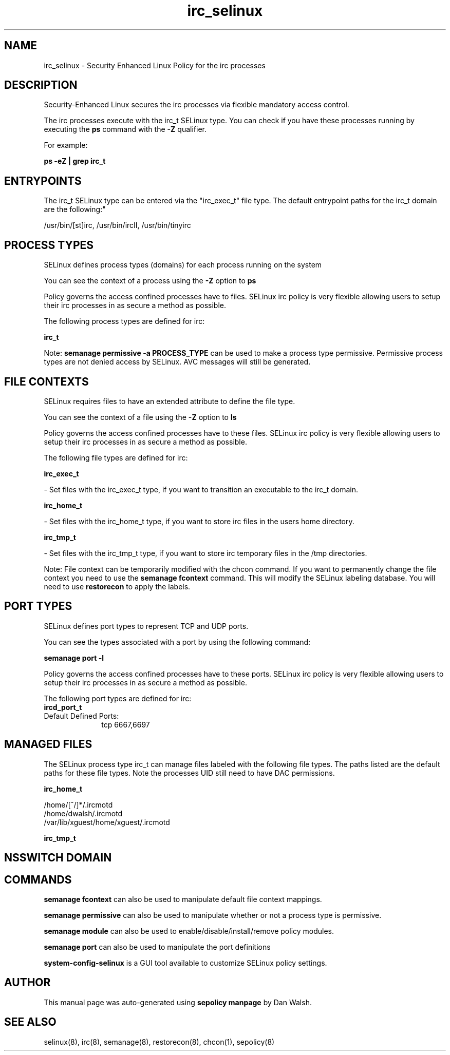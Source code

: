 .TH  "irc_selinux"  "8"  "12-11-01" "irc" "SELinux Policy documentation for irc"
.SH "NAME"
irc_selinux \- Security Enhanced Linux Policy for the irc processes
.SH "DESCRIPTION"

Security-Enhanced Linux secures the irc processes via flexible mandatory access control.

The irc processes execute with the irc_t SELinux type. You can check if you have these processes running by executing the \fBps\fP command with the \fB\-Z\fP qualifier.

For example:

.B ps -eZ | grep irc_t


.SH "ENTRYPOINTS"

The irc_t SELinux type can be entered via the "irc_exec_t" file type.  The default entrypoint paths for the irc_t domain are the following:"

/usr/bin/[st]irc, /usr/bin/ircII, /usr/bin/tinyirc
.SH PROCESS TYPES
SELinux defines process types (domains) for each process running on the system
.PP
You can see the context of a process using the \fB\-Z\fP option to \fBps\bP
.PP
Policy governs the access confined processes have to files.
SELinux irc policy is very flexible allowing users to setup their irc processes in as secure a method as possible.
.PP
The following process types are defined for irc:

.EX
.B irc_t
.EE
.PP
Note:
.B semanage permissive -a PROCESS_TYPE
can be used to make a process type permissive. Permissive process types are not denied access by SELinux. AVC messages will still be generated.

.SH FILE CONTEXTS
SELinux requires files to have an extended attribute to define the file type.
.PP
You can see the context of a file using the \fB\-Z\fP option to \fBls\bP
.PP
Policy governs the access confined processes have to these files.
SELinux irc policy is very flexible allowing users to setup their irc processes in as secure a method as possible.
.PP
The following file types are defined for irc:


.EX
.PP
.B irc_exec_t
.EE

- Set files with the irc_exec_t type, if you want to transition an executable to the irc_t domain.


.EX
.PP
.B irc_home_t
.EE

- Set files with the irc_home_t type, if you want to store irc files in the users home directory.


.EX
.PP
.B irc_tmp_t
.EE

- Set files with the irc_tmp_t type, if you want to store irc temporary files in the /tmp directories.


.PP
Note: File context can be temporarily modified with the chcon command.  If you want to permanently change the file context you need to use the
.B semanage fcontext
command.  This will modify the SELinux labeling database.  You will need to use
.B restorecon
to apply the labels.

.SH PORT TYPES
SELinux defines port types to represent TCP and UDP ports.
.PP
You can see the types associated with a port by using the following command:

.B semanage port -l

.PP
Policy governs the access confined processes have to these ports.
SELinux irc policy is very flexible allowing users to setup their irc processes in as secure a method as possible.
.PP
The following port types are defined for irc:

.EX
.TP 5
.B ircd_port_t
.TP 10
.EE


Default Defined Ports:
tcp 6667,6697
.EE
.SH "MANAGED FILES"

The SELinux process type irc_t can manage files labeled with the following file types.  The paths listed are the default paths for these file types.  Note the processes UID still need to have DAC permissions.

.br
.B irc_home_t

	/home/[^/]*/\.ircmotd
.br
	/home/dwalsh/\.ircmotd
.br
	/var/lib/xguest/home/xguest/\.ircmotd
.br

.br
.B irc_tmp_t


.SH NSSWITCH DOMAIN

.SH "COMMANDS"
.B semanage fcontext
can also be used to manipulate default file context mappings.
.PP
.B semanage permissive
can also be used to manipulate whether or not a process type is permissive.
.PP
.B semanage module
can also be used to enable/disable/install/remove policy modules.

.B semanage port
can also be used to manipulate the port definitions

.PP
.B system-config-selinux
is a GUI tool available to customize SELinux policy settings.

.SH AUTHOR
This manual page was auto-generated using
.B "sepolicy manpage"
by Dan Walsh.

.SH "SEE ALSO"
selinux(8), irc(8), semanage(8), restorecon(8), chcon(1), sepolicy(8)
